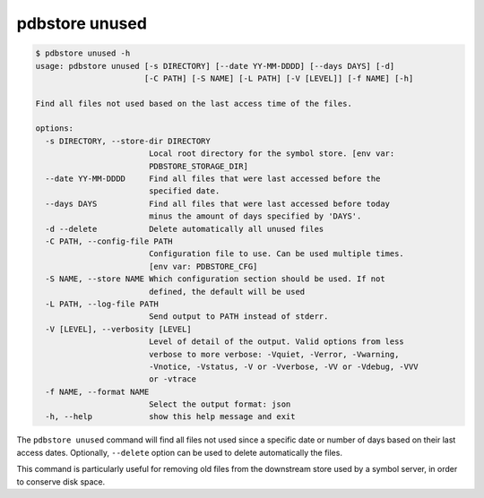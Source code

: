 .. _commands_unused:

pdbstore unused
===============

.. code-block:: text

    $ pdbstore unused -h
    usage: pdbstore unused [-s DIRECTORY] [--date YY-MM-DDDD] [--days DAYS] [-d]
                           [-C PATH] [-S NAME] [-L PATH] [-V [LEVEL]] [-f NAME] [-h] 

    Find all files not used based on the last access time of the files.

    options:
      -s DIRECTORY, --store-dir DIRECTORY
                            Local root directory for the symbol store. [env var:        
                            PDBSTORE_STORAGE_DIR]
      --date YY-MM-DDDD     Find all files that were last accessed before the 
                            specified date.
      --days DAYS           Find all files that were last accessed before today
                            minus the amount of days specified by 'DAYS'.
      -d --delete           Delete automatically all unused files
      -C PATH, --config-file PATH
                            Configuration file to use. Can be used multiple times.      
                            [env var: PDBSTORE_CFG]
      -S NAME, --store NAME Which configuration section should be used. If not
                            defined, the default will be used
      -L PATH, --log-file PATH
                            Send output to PATH instead of stderr.
      -V [LEVEL], --verbosity [LEVEL]
                            Level of detail of the output. Valid options from less      
                            verbose to more verbose: -Vquiet, -Verror, -Vwarning,       
                            -Vnotice, -Vstatus, -V or -Vverbose, -VV or -Vdebug, -VVV   
                            or -vtrace
      -f NAME, --format NAME
                            Select the output format: json
      -h, --help            show this help message and exit


The ``pdbstore unused`` command will find all files not used since a specific date or
number of days based on their last access dates.
Optionally, ``--delete`` option can be used to delete automatically the files.

This command is particularly useful for removing old files from the downstream store
used by a symbol server, in order to conserve disk space.